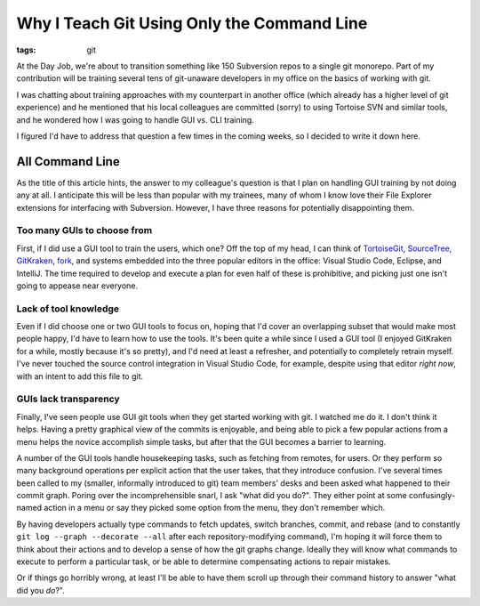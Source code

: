 Why I Teach Git Using Only the Command Line
###########################################

:tags: git

At the Day Job, we're about to transition something like 150 Subversion repos to
a single git monorepo. Part of my contribution will be training several tens of
git-unaware developers in my office on the basics of working with git.

I was chatting about training approaches with my counterpart in another office
(which already has a higher level of git experience) and he mentioned that his
local colleagues are committed (sorry) to using Tortoise SVN and similar tools,
and he wondered how I was going to handle GUI vs. CLI training.

I figured I'd have to address that question a few times in the coming weeks, so
I decided to write it down here.

All Command Line
================

As the title of this article hints, the answer to my colleague's question is
that I plan on handling GUI training by not doing any at all. I anticipate this
will be less than popular with my trainees, many of whom I know love their File
Explorer extensions for interfacing with Subversion. However, I have three
reasons for potentially disappointing them.

Too many GUIs to choose from
----------------------------
First, if I did use a GUI tool to train the users, which one? Off the top of my
head, I can think of `TortoiseGit <https://tortoisegit.org/>`_,
`SourceTree <https://www.sourcetreeapp.com/>`_,
`GitKraken <https://www.gitkraken.com/>`_, `fork <https://git-fork.com/>`_, and
systems embedded into the three popular editors in the office: Visual Studio
Code, Eclipse, and IntelliJ. The time required to develop and execute a plan for
even half of these is prohibitive, and picking just one isn't going to
appease near everyone.


Lack of tool knowledge
----------------------
Even if I did choose one or two GUI tools to focus on, hoping that I'd cover an
overlapping subset that would make most people happy, I'd have to learn how to
use the tools. It's been quite a while since I used a GUI tool (I enjoyed
GitKraken for a while, mostly because it's so pretty), and I'd need at least a
refresher, and potentially to completely retrain myself. I've never touched the
source control integration in Visual Studio Code, for example, despite using
that editor *right now*, with an intent to add this file to git.

GUIs lack transparency
----------------------

Finally, I've seen people use GUI git tools when they get started working with
git. I watched me do it. I don't think it helps. Having a pretty graphical view
of the commits is enjoyable, and being able to pick a few popular actions from a
menu helps the novice accomplish simple tasks, but after that the GUI becomes a
barrier to learning.

A number of the GUI tools handle housekeeping tasks, such as fetching from
remotes, for users. Or they perform so many background operations per explicit
action that the user takes, that they introduce confusion. I've several times
been called to my (smaller, informally introduced to git) team members' desks
and been asked what happened to their commit graph. Poring over the
incomprehensible snarl, I ask "what did you do?". They either point at some
confusingly-named action in a menu or say they picked some option from the menu,
they don't remember which.

By having developers actually type commands to fetch updates, switch branches,
commit, and rebase (and to constantly ``git log --graph --decorate --all`` after
each repository-modifying command), I'm hoping it will force them to think about
their actions and to develop a sense of how the git graphs change. Ideally they
will know what commands to execute to perform a particular task, or be able to
determine compensating actions to repair mistakes.

Or if things go horribly wrong, at least I'll be able to have them scroll up
through their command history to answer "what did you *do*?".
